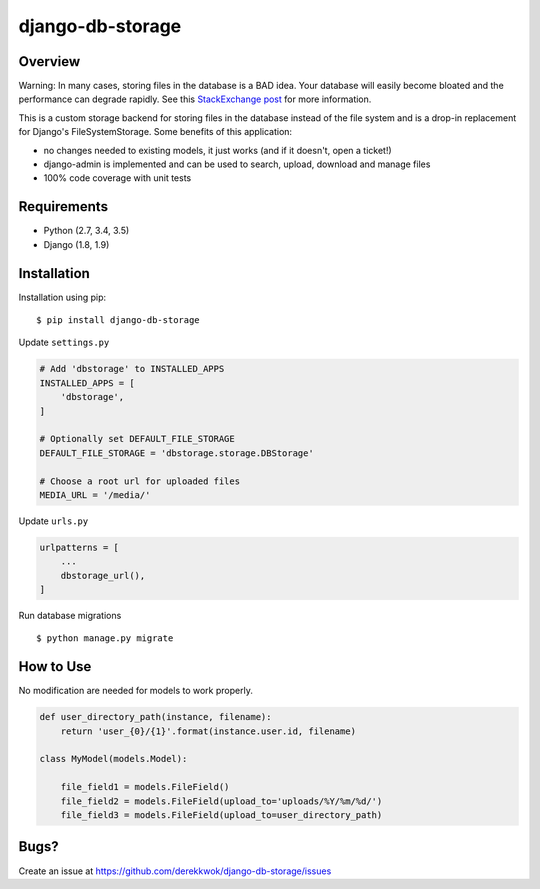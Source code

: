 django-db-storage
=================

.. image:: https://travis-ci.org/derekkwok/django-db-storage.svg?branch=master
    :target: https://travis-ci.org/derekkwok/django-db-storage

.. image:: https://coveralls.io/repos/github/derekkwok/django-db-storage/badge.svg?branch=master 
    :target: https://coveralls.io/github/derekkwok/django-db-storage?branch=master

Overview
--------

Warning: In many cases, storing files in the database is a BAD idea. Your database will easily become bloated and the performance can degrade rapidly. See this `StackExchange post`_ for more information.

.. _StackExchange post: http://programmers.stackexchange.com/questions/150669/is-it-a-bad-practice-to-store-large-files-10-mb-in-a-database

This is a custom storage backend for storing files in the database instead of the file system and is a drop-in replacement for Django's FileSystemStorage. Some benefits of this application:

* no changes needed to existing models, it just works (and if it doesn't, open a ticket!)
* django-admin is implemented and can be used to search, upload, download and manage files
* 100% code coverage with unit tests

Requirements
------------

* Python (2.7, 3.4, 3.5)
* Django (1.8, 1.9)

Installation
------------

Installation using pip::

    $ pip install django-db-storage

Update ``settings.py``

.. code-block:: python

    # Add 'dbstorage' to INSTALLED_APPS
    INSTALLED_APPS = [
        'dbstorage',
    ]

    # Optionally set DEFAULT_FILE_STORAGE
    DEFAULT_FILE_STORAGE = 'dbstorage.storage.DBStorage'

    # Choose a root url for uploaded files
    MEDIA_URL = '/media/'

Update ``urls.py``

.. code-block:: python

    urlpatterns = [
        ...
        dbstorage_url(),
    ]

Run database migrations

::

    $ python manage.py migrate


How to Use
----------

No modification are needed for models to work properly.

.. code-block:: python

    def user_directory_path(instance, filename):
        return 'user_{0}/{1}'.format(instance.user.id, filename)

    class MyModel(models.Model):

        file_field1 = models.FileField()
        file_field2 = models.FileField(upload_to='uploads/%Y/%m/%d/')
        file_field3 = models.FileField(upload_to=user_directory_path)

Bugs?
-----

Create an issue at https://github.com/derekkwok/django-db-storage/issues
